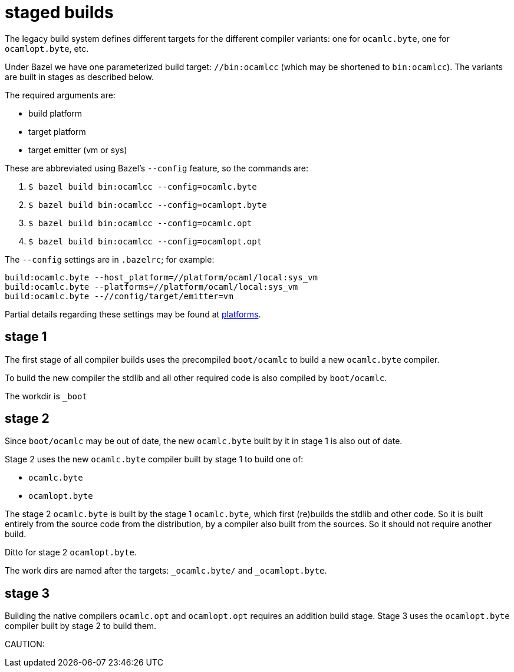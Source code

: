 = staged builds

The legacy build system defines different targets for the different
compiler variants: one for `ocamlc.byte`, one for
`ocamlopt.byte`, etc.

Under Bazel we have one parameterized build target: `//bin:ocamlcc`
(which may be shortened to `bin:ocamlcc`). The variants are built in
stages as described below.

The required arguments are:

* build platform
* target platform
* target emitter (vm or sys)

These are abbreviated using Bazel's `--config` feature, so the commands are:

  a. `$ bazel build bin:ocamlcc --config=ocamlc.byte`
  b. `$ bazel build bin:ocamlcc --config=ocamlopt.byte`
  c. `$ bazel build bin:ocamlcc --config=ocamlc.opt`
  d. `$ bazel build bin:ocamlcc --config=ocamlopt.opt`

The `--config` settings are in `.bazelrc`; for example:

```
build:ocamlc.byte --host_platform=//platform/ocaml/local:sys_vm
build:ocamlc.byte --platforms=//platform/ocaml/local:sys_vm
build:ocamlc.byte --//config/target/emitter=vm
```

Partial details regarding these settings may be found at
link:platforms.adoc[platforms].

== stage 1

The first stage of all compiler builds uses the precompiled
`boot/ocamlc` to build a new `ocamlc.byte` compiler.

To build the new compiler the stdlib and all other required code is
also compiled by `boot/ocamlc`.

The workdir is `_boot`

== stage 2

Since `boot/ocamlc` may be out of date, the new `ocamlc.byte` built by
it in stage 1 is also out of date.

Stage 2 uses the new `ocamlc.byte` compiler built by stage 1 to build
one of:

* `ocamlc.byte`
* `ocamlopt.byte`


The stage 2 `ocamlc.byte` is built by the stage 1 `ocamlc.byte`, which
first (re)builds the stdlib and other code. So it is built entirely
from the source code from the distribution, by a compiler also built
from the sources.  So it should not require another build.

Ditto for stage 2 `ocamlopt.byte`.

The work dirs are named after the targets: `_ocamlc.byte/` and `_ocamlopt.byte`.

== stage 3

Building the native compilers `ocamlc.opt` and `ocamlopt.opt` requires
an addition build stage. Stage 3 uses the `ocamlopt.byte` compiler
built by stage 2 to build them.

CAUTION: 
